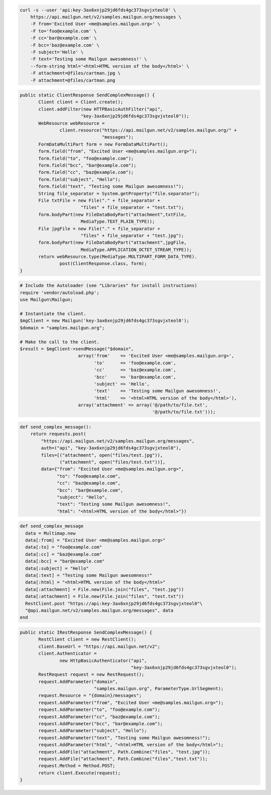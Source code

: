
.. code-block:: bash

    curl -s --user 'api:key-3ax6xnjp29jd6fds4gc373sgvjxteol0' \
	https://api.mailgun.net/v2/samples.mailgun.org/messages \
	-F from='Excited User <me@samples.mailgun.org>' \
	-F to='foo@example.com' \
	-F cc='bar@example.com' \
	-F bcc='baz@example.com' \
	-F subject='Hello' \
	-F text='Testing some Mailgun awesomness!' \
	--form-string html='<html>HTML version of the body</html>' \
	-F attachment=@files/cartman.jpg \
	-F attachment=@files/cartman.png

.. code-block:: java

 public static ClientResponse SendComplexMessage() {
 	Client client = Client.create();
 	client.addFilter(new HTTPBasicAuthFilter("api",
 			"key-3ax6xnjp29jd6fds4gc373sgvjxteol0"));
 	WebResource webResource =
 		client.resource("https://api.mailgun.net/v2/samples.mailgun.org/" +
 				"messages");
 	FormDataMultiPart form = new FormDataMultiPart();
 	form.field("from", "Excited User <me@samples.mailgun.org>");
 	form.field("to", "foo@example.com");
 	form.field("bcc", "bar@example.com");
 	form.field("cc", "baz@example.com");
 	form.field("subject", "Hello");
 	form.field("text", "Testing some Mailgun awesomness!");
 	String file_separator = System.getProperty("file.separator");
 	File txtFile = new File("." + file_separator +
 			"files" + file_separator + "test.txt");
 	form.bodyPart(new FileDataBodyPart("attachment",txtFile,
 			MediaType.TEXT_PLAIN_TYPE));
 	File jpgFile = new File("." + file_separator +
 			"files" + file_separator + "test.jpg");
 	form.bodyPart(new FileDataBodyPart("attachment",jpgFile,
 			MediaType.APPLICATION_OCTET_STREAM_TYPE));
 	return webResource.type(MediaType.MULTIPART_FORM_DATA_TYPE).
 		post(ClientResponse.class, form);
 }

.. code-block:: php

  # Include the Autoloader (see "Libraries" for install instructions)
  require 'vendor/autoload.php';
  use Mailgun\Mailgun;

  # Instantiate the client.
  $mgClient = new Mailgun('key-3ax6xnjp29jd6fds4gc373sgvjxteol0');
  $domain = "samples.mailgun.org";

  # Make the call to the client.
  $result = $mgClient->sendMessage("$domain",
                        array('from'    => 'Excited User <me@samples.mailgun.org>',
                              'to'      => 'foo@example.com',
                              'cc'      => 'baz@example.com',
                              'bcc'     => 'bar@example.com',
                              'subject' => 'Hello',
                              'text'    => 'Testing some Mailgun awesomness!',
                              'html'    => '<html>HTML version of the body</html>'),
                        array('attachment' => array('@/path/to/file.txt', 
                                                    '@/path/to/file.txt')));

.. code-block:: py

 def send_complex_message():
     return requests.post(
         "https://api.mailgun.net/v2/samples.mailgun.org/messages",
         auth=("api", "key-3ax6xnjp29jd6fds4gc373sgvjxteol0"),
         files=[("attachment", open("files/test.jpg")),
                ("attachment", open("files/test.txt"))],
         data={"from": "Excited User <me@samples.mailgun.org>",
               "to": "foo@example.com",
               "cc": "baz@example.com",
               "bcc": "bar@example.com",
               "subject": "Hello",
               "text": "Testing some Mailgun awesomness!",
               "html": "<html>HTML version of the body</html>"})

.. code-block:: rb

 def send_complex_message
   data = Multimap.new
   data[:from] = "Excited User <me@samples.mailgun.org>"
   data[:to] = "foo@example.com"
   data[:cc] = "baz@example.com"
   data[:bcc] = "bar@example.com"
   data[:subject] = "Hello"
   data[:text] = "Testing some Mailgun awesomness!"
   data[:html] = "<html>HTML version of the body</html>"
   data[:attachment] = File.new(File.join("files", "test.jpg"))
   data[:attachment] = File.new(File.join("files", "test.txt"))
   RestClient.post "https://api:key-3ax6xnjp29jd6fds4gc373sgvjxteol0"\
   "@api.mailgun.net/v2/samples.mailgun.org/messages", data
 end

.. code-block:: csharp

 public static IRestResponse SendComplexMessage() {
 	RestClient client = new RestClient();
 	client.BaseUrl = "https://api.mailgun.net/v2";
 	client.Authenticator =
 		new HttpBasicAuthenticator("api",
 		                           "key-3ax6xnjp29jd6fds4gc373sgvjxteol0");
 	RestRequest request = new RestRequest();
 	request.AddParameter("domain",
 	                     "samples.mailgun.org", ParameterType.UrlSegment);
 	request.Resource = "{domain}/messages";
 	request.AddParameter("from", "Excited User <me@samples.mailgun.org>");
 	request.AddParameter("to", "foo@example.com");
 	request.AddParameter("cc", "baz@example.com");
 	request.AddParameter("bcc", "bar@example.com");
 	request.AddParameter("subject", "Hello");
 	request.AddParameter("text", "Testing some Mailgun awesomness!");
 	request.AddParameter("html", "<html>HTML version of the body</html>");
 	request.AddFile("attachment", Path.Combine("files", "test.jpg"));
 	request.AddFile("attachment", Path.Combine("files","test.txt"));
 	request.Method = Method.POST;
 	return client.Execute(request);
 }
